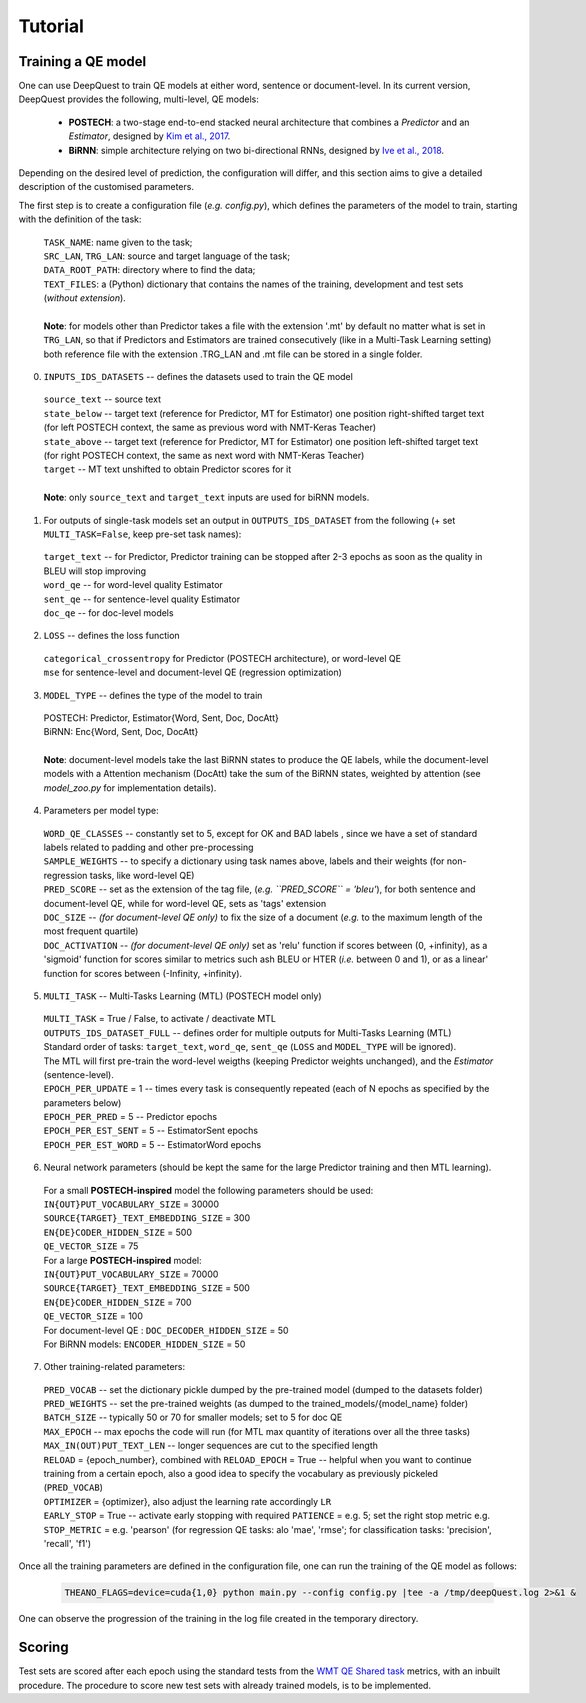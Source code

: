========
Tutorial
========

Training a QE model
*******************

One can use DeepQuest to train QE models at either word, sentence or document-level.
In its current version, DeepQuest provides the following, multi-level, QE models:

  - **POSTECH**: a two-stage end-to-end stacked neural architecture that combines a *Predictor* and an *Estimator*, designed by `Kim et al., 2017`_.
  - **BiRNN**: simple architecture relying on two bi-directional RNNs, designed by `Ive et al., 2018`_. 

.. _Kim et al., 2017: https://dl.acm.org/citation.cfm?id=3109480
.. _Ive et al., 2018: 

Depending on the desired level of prediction, the configuration will differ, and this section aims to give a detailed description of the customised parameters.

The first step is to create a configuration file (*e.g. config.py*), which defines the parameters of the model to train, starting with the definition of the task:

  | ``TASK_NAME``: name given to the task; 
  | ``SRC_LAN``, ``TRG_LAN``: source and target language of the task;
  | ``DATA_ROOT_PATH``: directory where to find the data;
  | ``TEXT_FILES``: a (Python) dictionary that contains the names of the training, development and test sets (*without extension*).
  |
  | **Note**: for models other than Predictor takes a file with the extension '.mt' by default no matter what is set in ``TRG_LAN``, so that if Predictors and Estimators are trained consecutively (like in a Multi-Task Learning setting) both reference file with the extension .TRG_LAN and .mt file can be stored in a single folder.


0. ``INPUTS_IDS_DATASETS`` -- defines the datasets used to train the QE model

  | ``source_text`` -- source text 
  | ``state_below`` -- target text (reference for Predictor, MT for Estimator) one position right-shifted target text (for left POSTECH context, the same as previous word with NMT-Keras Teacher)
  | ``state_above`` -- target text (reference for Predictor, MT for Estimator) one position left-shifted target text (for right POSTECH context, the same as next word with NMT-Keras Teacher)
  | ``target`` -- MT text unshifted to obtain Predictor scores for it 
  |
  | **Note**: only ``source_text`` and ``target_text`` inputs are used for biRNN models.


1. For outputs of single-task models set an output in ``OUTPUTS_IDS_DATASET`` from the following (+ set ``MULTI_TASK=False``, keep pre-set task names):

  | ``target_text`` -- for Predictor, Predictor training can be stopped after 2-3 epochs as soon as the quality in BLEU will stop improving
  | ``word_qe`` -- for word-level quality Estimator
  | ``sent_qe`` -- for sentence-level quality Estimator
  | ``doc_qe`` -- for doc-level models


2. ``LOSS`` -- defines the loss function

  | ``categorical_crossentropy`` for Predictor (POSTECH architecture), or word-level QE
  | ``mse`` for sentence-level and document-level QE (regression optimization)


3. ``MODEL_TYPE`` -- defines the type of the model to train 

  | POSTECH: Predictor, Estimator{Word, Sent, Doc, DocAtt}
  | BiRNN: Enc{Word, Sent, Doc, DocAtt}
  | 
  | **Note**: document-level models take the last BiRNN states to produce the QE labels, while the document-level models with a Attention mechanism (DocAtt) take the sum of the BiRNN states, weighted by attention (see *model_zoo.py* for implementation details).


4. Parameters per model type:

  | ``WORD_QE_CLASSES`` -- constantly set to 5, except for OK and BAD labels , since we have a set of standard labels related to padding and other pre-processing
  | ``SAMPLE_WEIGHTS`` -- to specify a dictionary using task names above, labels and their weights (for non-regression tasks, like word-level QE)
  | ``PRED_SCORE`` -- set as the extension of the tag file, (*e.g. ``PRED_SCORE`` = 'bleu'*), for both sentence and document-level QE, while for word-level QE, sets as 'tags' extension
  | ``DOC_SIZE`` -- *(for document-level QE only)* to fix the size of a document (*e.g.* to the maximum length of the most frequent quartile)
  | ``DOC_ACTIVATION`` -- *(for document-level QE only)* set as 'relu' function if scores between (0, +infinity), as a 'sigmoid' function for scores similar to metrics such ash BLEU or HTER (*i.e.* between 0 and 1), or as a linear' function for scores between (-Infinity, +infinity).


5. ``MULTI_TASK`` -- Multi-Tasks Learning (MTL) (POSTECH model only)
  
  | ``MULTI_TASK`` = True / False, to activate / deactivate MTL
   
  | ``OUTPUTS_IDS_DATASET_FULL`` -- defines order for multiple outputs for Multi-Tasks Learning (MTL)
  | Standard order of tasks: ``target_text``, ``word_qe``, ``sent_qe`` (``LOSS`` and ``MODEL_TYPE`` will be ignored).
  | The MTL will first pre-train the word-level weigths (keeping Predictor weights unchanged), and the *Estimator* (sentence-level). 

  | ``EPOCH_PER_UPDATE`` = 1 -- times every task is consequently repeated (each of N epochs as specified by the parameters below)
  | ``EPOCH_PER_PRED`` = 5 -- Predictor epochs
  | ``EPOCH_PER_EST_SENT`` = 5 -- EstimatorSent epochs 
  | ``EPOCH_PER_EST_WORD`` = 5 -- EstimatorWord epochs


6. Neural network parameters (should be kept the same for the large Predictor training and then MTL learning). 

  | For a small **POSTECH-inspired** model the following parameters should be used:

  | ``IN{OUT}PUT_VOCABULARY_SIZE`` = 30000 
  | ``SOURCE{TARGET}_TEXT_EMBEDDING_SIZE`` = 300 
  | ``EN{DE}CODER_HIDDEN_SIZE`` = 500 
  | ``QE_VECTOR_SIZE`` = 75 

  | For a large **POSTECH-inspired** model:

  | ``IN{OUT}PUT_VOCABULARY_SIZE`` = 70000
  | ``SOURCE{TARGET}_TEXT_EMBEDDING_SIZE`` = 500
  | ``EN{DE}CODER_HIDDEN_SIZE`` = 700
  | ``QE_VECTOR_SIZE`` = 100

  | For document-level QE : ``DOC_DECODER_HIDDEN_SIZE`` = 50

  | For BiRNN models: ``ENCODER_HIDDEN_SIZE`` = 50

7. Other training-related parameters:

  | ``PRED_VOCAB`` -- set the dictionary pickle dumped by the pre-trained model (dumped to the datasets folder)
  | ``PRED_WEIGHTS`` -- set the pre-trained weights (as dumped to the trained_models/{model_name} folder)
  | ``BATCH_SIZE`` -- typically 50 or 70 for smaller models; set to 5 for doc QE
  | ``MAX_EPOCH`` -- max epochs the code will run (for MTL max quantity of iterations over all the three tasks)
  | ``MAX_IN(OUT)PUT_TEXT_LEN`` -- longer sequences are cut to the specified length
  | ``RELOAD`` = {epoch_number}, combined with ``RELOAD_EPOCH`` = True -- helpful when you want to continue training from a certain epoch, also a good idea to specify the vocabulary as previously pickeled (``PRED_VOCAB``)
  | ``OPTIMIZER`` = {optimizer}, also adjust the learning rate accordingly ``LR``
  | ``EARLY_STOP`` = True  -- activate early stopping with required ``PATIENCE`` = e.g. 5; set the right stop metric e.g. ``STOP_METRIC`` = e.g. 'pearson' (for regression QE tasks: alo 'mae', 'rmse'; for classification tasks: 'precision', 'recall', 'f1') 



Once all the training parameters are defined in the configuration file, one can run the training of the QE model as follows:

  .. code:: bash 

    THEANO_FLAGS=device=cuda{1,0} python main.py --config config.py |tee -a /tmp/deepQuest.log 2>&1 &

One can observe the progression of the training in the log file created in the temporary directory.


Scoring
*******

Test sets are scored after each epoch using the standard tests from the `WMT QE Shared task`_ metrics, with an inbuilt procedure.
The procedure to score new test sets with already trained models, is to be implemented. 

.. _`WMT QE Shared task`: http://www.statmt.org/wmt18/quality-estimation-task.html
